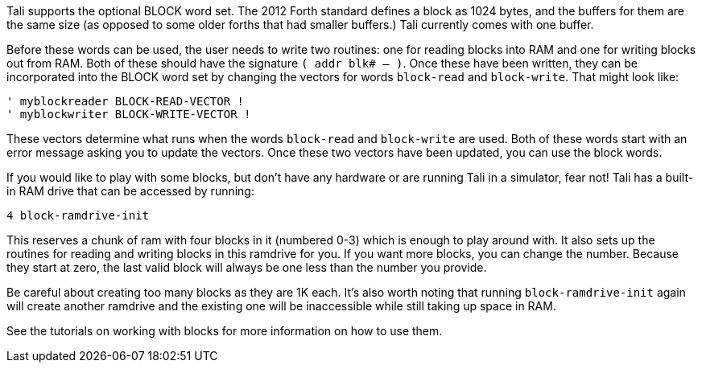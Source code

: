 Tali supports the optional BLOCK word set. The 2012 Forth standard
defines a block as 1024 bytes, and the buffers for them are the same
size (as opposed to some older forths that had smaller buffers.) Tali
currently comes with one buffer.

Before these words can be used, the user needs to write two routines: one for
reading blocks into RAM and one for writing blocks out from RAM. Both of these
should have the signature `( addr blk# -- )`. Once these have been written, they
can be incorporated into the BLOCK word set by changing the vectors for words
`block-read` and `block-write`. That might look like:

----
' myblockreader BLOCK-READ-VECTOR !
' myblockwriter BLOCK-WRITE-VECTOR !
----

These vectors determine what runs when the words `block-read` and
`block-write` are used.  Both of these words start with an error
message asking you to update the vectors.  Once these two vectors have
been updated, you can use the block words.

If you would like to play with some blocks, but don't have any
hardware or are running Tali in a simulator, fear not!  Tali has a
built-in RAM drive that can be accessed by running:

----
4 block-ramdrive-init
----

This reserves a chunk of ram with four blocks in it (numbered 0-3) which is
enough to play around with. It also sets up the routines for reading and writing
blocks in this ramdrive for you. If you want more blocks, you can change the
number. Because they start at zero, the last valid block will always be one less
than the number you provide.

Be careful about creating too many blocks as they are 1K each.  It's also worth
noting that running `block-ramdrive-init` again will create another ramdrive and
the existing one will be inaccessible while still taking up space in
RAM.

See the tutorials on working with blocks for more information on how to use them.